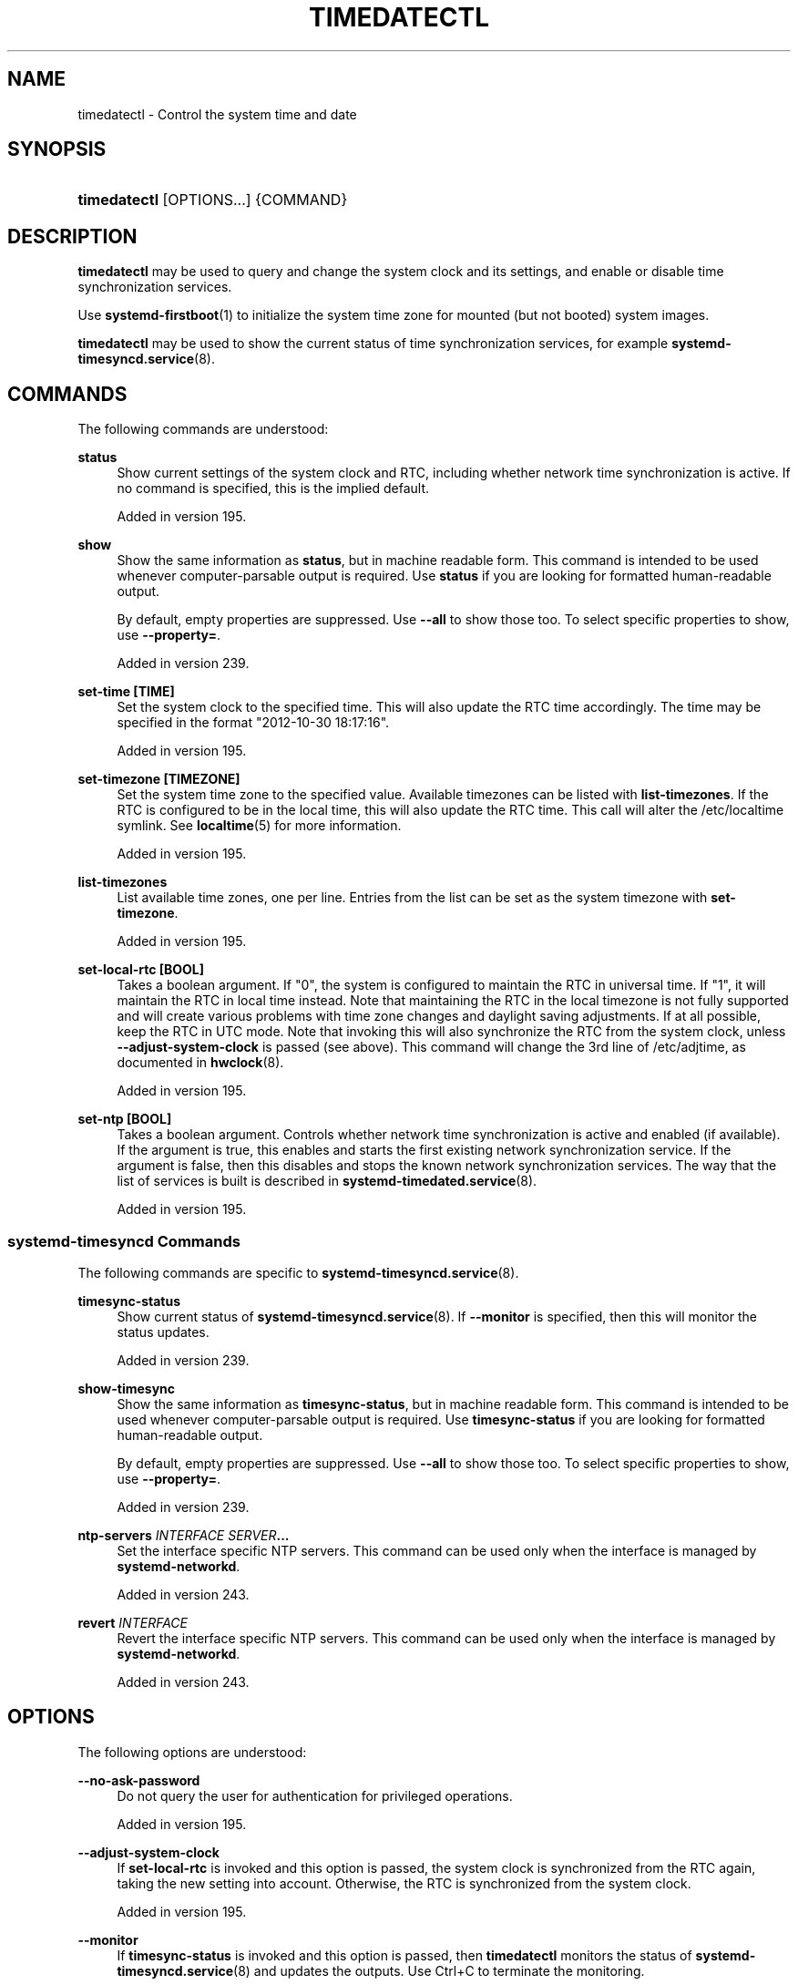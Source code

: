 '\" t
.TH "TIMEDATECTL" "1" "" "systemd 256.4" "timedatectl"
.\" -----------------------------------------------------------------
.\" * Define some portability stuff
.\" -----------------------------------------------------------------
.\" ~~~~~~~~~~~~~~~~~~~~~~~~~~~~~~~~~~~~~~~~~~~~~~~~~~~~~~~~~~~~~~~~~
.\" http://bugs.debian.org/507673
.\" http://lists.gnu.org/archive/html/groff/2009-02/msg00013.html
.\" ~~~~~~~~~~~~~~~~~~~~~~~~~~~~~~~~~~~~~~~~~~~~~~~~~~~~~~~~~~~~~~~~~
.ie \n(.g .ds Aq \(aq
.el       .ds Aq '
.\" -----------------------------------------------------------------
.\" * set default formatting
.\" -----------------------------------------------------------------
.\" disable hyphenation
.nh
.\" disable justification (adjust text to left margin only)
.ad l
.\" -----------------------------------------------------------------
.\" * MAIN CONTENT STARTS HERE *
.\" -----------------------------------------------------------------
.SH "NAME"
timedatectl \- Control the system time and date
.SH "SYNOPSIS"
.HP \w'\fBtimedatectl\fR\ 'u
\fBtimedatectl\fR [OPTIONS...] {COMMAND}
.SH "DESCRIPTION"
.PP
\fBtimedatectl\fR
may be used to query and change the system clock and its settings, and enable or disable time synchronization services\&.
.PP
Use
\fBsystemd-firstboot\fR(1)
to initialize the system time zone for mounted (but not booted) system images\&.
.PP
\fBtimedatectl\fR
may be used to show the current status of time synchronization services, for example
\fBsystemd-timesyncd.service\fR(8)\&.
.SH "COMMANDS"
.PP
The following commands are understood:
.PP
\fBstatus\fR
.RS 4
Show current settings of the system clock and RTC, including whether network time synchronization is active\&. If no command is specified, this is the implied default\&.
.sp
Added in version 195\&.
.RE
.PP
\fBshow\fR
.RS 4
Show the same information as
\fBstatus\fR, but in machine readable form\&. This command is intended to be used whenever computer\-parsable output is required\&. Use
\fBstatus\fR
if you are looking for formatted human\-readable output\&.
.sp
By default, empty properties are suppressed\&. Use
\fB\-\-all\fR
to show those too\&. To select specific properties to show, use
\fB\-\-property=\fR\&.
.sp
Added in version 239\&.
.RE
.PP
\fBset\-time [TIME]\fR
.RS 4
Set the system clock to the specified time\&. This will also update the RTC time accordingly\&. The time may be specified in the format "2012\-10\-30 18:17:16"\&.
.sp
Added in version 195\&.
.RE
.PP
\fBset\-timezone [TIMEZONE]\fR
.RS 4
Set the system time zone to the specified value\&. Available timezones can be listed with
\fBlist\-timezones\fR\&. If the RTC is configured to be in the local time, this will also update the RTC time\&. This call will alter the
/etc/localtime
symlink\&. See
\fBlocaltime\fR(5)
for more information\&.
.sp
Added in version 195\&.
.RE
.PP
\fBlist\-timezones\fR
.RS 4
List available time zones, one per line\&. Entries from the list can be set as the system timezone with
\fBset\-timezone\fR\&.
.sp
Added in version 195\&.
.RE
.PP
\fBset\-local\-rtc [BOOL]\fR
.RS 4
Takes a boolean argument\&. If
"0", the system is configured to maintain the RTC in universal time\&. If
"1", it will maintain the RTC in local time instead\&. Note that maintaining the RTC in the local timezone is not fully supported and will create various problems with time zone changes and daylight saving adjustments\&. If at all possible, keep the RTC in UTC mode\&. Note that invoking this will also synchronize the RTC from the system clock, unless
\fB\-\-adjust\-system\-clock\fR
is passed (see above)\&. This command will change the 3rd line of
/etc/adjtime, as documented in
\fBhwclock\fR(8)\&.
.sp
Added in version 195\&.
.RE
.PP
\fBset\-ntp [BOOL]\fR
.RS 4
Takes a boolean argument\&. Controls whether network time synchronization is active and enabled (if available)\&. If the argument is true, this enables and starts the first existing network synchronization service\&. If the argument is false, then this disables and stops the known network synchronization services\&. The way that the list of services is built is described in
\fBsystemd-timedated.service\fR(8)\&.
.sp
Added in version 195\&.
.RE
.SS "systemd\-timesyncd Commands"
.PP
The following commands are specific to
\fBsystemd-timesyncd.service\fR(8)\&.
.PP
\fBtimesync\-status\fR
.RS 4
Show current status of
\fBsystemd-timesyncd.service\fR(8)\&. If
\fB\-\-monitor\fR
is specified, then this will monitor the status updates\&.
.sp
Added in version 239\&.
.RE
.PP
\fBshow\-timesync\fR
.RS 4
Show the same information as
\fBtimesync\-status\fR, but in machine readable form\&. This command is intended to be used whenever computer\-parsable output is required\&. Use
\fBtimesync\-status\fR
if you are looking for formatted human\-readable output\&.
.sp
By default, empty properties are suppressed\&. Use
\fB\-\-all\fR
to show those too\&. To select specific properties to show, use
\fB\-\-property=\fR\&.
.sp
Added in version 239\&.
.RE
.PP
\fBntp\-servers \fR\fB\fIINTERFACE\fR\fR\fB \fR\fB\fISERVER\fR\fR\fB\&...\fR
.RS 4
Set the interface specific NTP servers\&. This command can be used only when the interface is managed by
\fBsystemd\-networkd\fR\&.
.sp
Added in version 243\&.
.RE
.PP
\fBrevert \fR\fB\fIINTERFACE\fR\fR
.RS 4
Revert the interface specific NTP servers\&. This command can be used only when the interface is managed by
\fBsystemd\-networkd\fR\&.
.sp
Added in version 243\&.
.RE
.SH "OPTIONS"
.PP
The following options are understood:
.PP
\fB\-\-no\-ask\-password\fR
.RS 4
Do not query the user for authentication for privileged operations\&.
.sp
Added in version 195\&.
.RE
.PP
\fB\-\-adjust\-system\-clock\fR
.RS 4
If
\fBset\-local\-rtc\fR
is invoked and this option is passed, the system clock is synchronized from the RTC again, taking the new setting into account\&. Otherwise, the RTC is synchronized from the system clock\&.
.sp
Added in version 195\&.
.RE
.PP
\fB\-\-monitor\fR
.RS 4
If
\fBtimesync\-status\fR
is invoked and this option is passed, then
\fBtimedatectl\fR
monitors the status of
\fBsystemd-timesyncd.service\fR(8)
and updates the outputs\&. Use
Ctrl+C
to terminate the monitoring\&.
.sp
Added in version 239\&.
.RE
.PP
\fB\-a\fR, \fB\-\-all\fR
.RS 4
When showing properties of
\fBsystemd-timesyncd.service\fR(8), show all properties regardless of whether they are set or not\&.
.sp
Added in version 239\&.
.RE
.PP
\fB\-p\fR, \fB\-\-property=\fR
.RS 4
When showing properties of
\fBsystemd-timesyncd.service\fR(8), limit display to certain properties as specified as argument\&. If not specified, all set properties are shown\&. The argument should be a property name, such as
"ServerName"\&. If specified more than once, all properties with the specified names are shown\&.
.sp
Added in version 239\&.
.RE
.PP
\fB\-\-value\fR
.RS 4
When printing properties with
\fBshow\-timesync\fR, only print the value, and skip the property name and
"="\&.
.sp
Added in version 239\&.
.RE
.PP
\fB\-P\fR
.RS 4
Equivalent to
\fB\-\-value\fR
\fB\-\-property=\fR, i\&.e\&. shows the value of the property without the property name or
"="\&. Note that using
\fB\-P\fR
once will also affect all properties listed with
\fB\-p\fR/\fB\-\-property=\fR\&.
.sp
Added in version 256\&.
.RE
.PP
\fB\-H\fR, \fB\-\-host=\fR
.RS 4
Execute the operation remotely\&. Specify a hostname, or a username and hostname separated by
"@", to connect to\&. The hostname may optionally be suffixed by a port ssh is listening on, separated by
":", and then a container name, separated by
"/", which connects directly to a specific container on the specified host\&. This will use SSH to talk to the remote machine manager instance\&. Container names may be enumerated with
\fBmachinectl \-H \fR\fB\fIHOST\fR\fR\&. Put IPv6 addresses in brackets\&.
.RE
.PP
\fB\-M\fR, \fB\-\-machine=\fR
.RS 4
Execute operation on a local container\&. Specify a container name to connect to, optionally prefixed by a user name to connect as and a separating
"@"
character\&. If the special string
"\&.host"
is used in place of the container name, a connection to the local system is made (which is useful to connect to a specific user\*(Aqs user bus:
"\-\-user \-\-machine=lennart@\&.host")\&. If the
"@"
syntax is not used, the connection is made as root user\&. If the
"@"
syntax is used either the left hand side or the right hand side may be omitted (but not both) in which case the local user name and
"\&.host"
are implied\&.
.RE
.PP
\fB\-h\fR, \fB\-\-help\fR
.RS 4
Print a short help text and exit\&.
.RE
.PP
\fB\-\-version\fR
.RS 4
Print a short version string and exit\&.
.RE
.PP
\fB\-\-no\-pager\fR
.RS 4
Do not pipe output into a pager\&.
.RE
.SH "EXIT STATUS"
.PP
On success, 0 is returned, a non\-zero failure code otherwise\&.
.SH "ENVIRONMENT"
.PP
\fI$SYSTEMD_LOG_LEVEL\fR
.RS 4
The maximum log level of emitted messages (messages with a higher log level, i\&.e\&. less important ones, will be suppressed)\&. Takes a comma\-separated list of values\&. A value may be either one of (in order of decreasing importance)
\fBemerg\fR,
\fBalert\fR,
\fBcrit\fR,
\fBerr\fR,
\fBwarning\fR,
\fBnotice\fR,
\fBinfo\fR,
\fBdebug\fR, or an integer in the range 0\&...7\&. See
\fBsyslog\fR(3)
for more information\&. Each value may optionally be prefixed with one of
\fBconsole\fR,
\fBsyslog\fR,
\fBkmsg\fR
or
\fBjournal\fR
followed by a colon to set the maximum log level for that specific log target (e\&.g\&.
\fBSYSTEMD_LOG_LEVEL=debug,console:info\fR
specifies to log at debug level except when logging to the console which should be at info level)\&. Note that the global maximum log level takes priority over any per target maximum log levels\&.
.RE
.PP
\fI$SYSTEMD_LOG_COLOR\fR
.RS 4
A boolean\&. If true, messages written to the tty will be colored according to priority\&.
.sp
This setting is only useful when messages are written directly to the terminal, because
\fBjournalctl\fR(1)
and other tools that display logs will color messages based on the log level on their own\&.
.RE
.PP
\fI$SYSTEMD_LOG_TIME\fR
.RS 4
A boolean\&. If true, console log messages will be prefixed with a timestamp\&.
.sp
This setting is only useful when messages are written directly to the terminal or a file, because
\fBjournalctl\fR(1)
and other tools that display logs will attach timestamps based on the entry metadata on their own\&.
.RE
.PP
\fI$SYSTEMD_LOG_LOCATION\fR
.RS 4
A boolean\&. If true, messages will be prefixed with a filename and line number in the source code where the message originates\&.
.sp
Note that the log location is often attached as metadata to journal entries anyway\&. Including it directly in the message text can nevertheless be convenient when debugging programs\&.
.RE
.PP
\fI$SYSTEMD_LOG_TID\fR
.RS 4
A boolean\&. If true, messages will be prefixed with the current numerical thread ID (TID)\&.
.sp
Note that the this information is attached as metadata to journal entries anyway\&. Including it directly in the message text can nevertheless be convenient when debugging programs\&.
.RE
.PP
\fI$SYSTEMD_LOG_TARGET\fR
.RS 4
The destination for log messages\&. One of
\fBconsole\fR
(log to the attached tty),
\fBconsole\-prefixed\fR
(log to the attached tty but with prefixes encoding the log level and "facility", see
\fBsyslog\fR(3),
\fBkmsg\fR
(log to the kernel circular log buffer),
\fBjournal\fR
(log to the journal),
\fBjournal\-or\-kmsg\fR
(log to the journal if available, and to kmsg otherwise),
\fBauto\fR
(determine the appropriate log target automatically, the default),
\fBnull\fR
(disable log output)\&.
.RE
.PP
\fI$SYSTEMD_LOG_RATELIMIT_KMSG\fR
.RS 4
Whether to ratelimit kmsg or not\&. Takes a boolean\&. Defaults to
"true"\&. If disabled, systemd will not ratelimit messages written to kmsg\&.
.RE
.PP
\fI$SYSTEMD_PAGER\fR
.RS 4
Pager to use when
\fB\-\-no\-pager\fR
is not given; overrides
\fI$PAGER\fR\&. If neither
\fI$SYSTEMD_PAGER\fR
nor
\fI$PAGER\fR
are set, a set of well\-known pager implementations are tried in turn, including
\fBless\fR(1)
and
\fBmore\fR(1), until one is found\&. If no pager implementation is discovered no pager is invoked\&. Setting this environment variable to an empty string or the value
"cat"
is equivalent to passing
\fB\-\-no\-pager\fR\&.
.sp
Note: if
\fI$SYSTEMD_PAGERSECURE\fR
is not set,
\fI$SYSTEMD_PAGER\fR
(as well as
\fI$PAGER\fR) will be silently ignored\&.
.RE
.PP
\fI$SYSTEMD_LESS\fR
.RS 4
Override the options passed to
\fBless\fR
(by default
"FRSXMK")\&.
.sp
Users might want to change two options in particular:
.PP
\fBK\fR
.RS 4
This option instructs the pager to exit immediately when
Ctrl+C
is pressed\&. To allow
\fBless\fR
to handle
Ctrl+C
itself to switch back to the pager command prompt, unset this option\&.
.sp
If the value of
\fI$SYSTEMD_LESS\fR
does not include
"K", and the pager that is invoked is
\fBless\fR,
Ctrl+C
will be ignored by the executable, and needs to be handled by the pager\&.
.RE
.PP
\fBX\fR
.RS 4
This option instructs the pager to not send termcap initialization and deinitialization strings to the terminal\&. It is set by default to allow command output to remain visible in the terminal even after the pager exits\&. Nevertheless, this prevents some pager functionality from working, in particular paged output cannot be scrolled with the mouse\&.
.RE
.sp
Note that setting the regular
\fI$LESS\fR
environment variable has no effect for
\fBless\fR
invocations by systemd tools\&.
.sp
See
\fBless\fR(1)
for more discussion\&.
.RE
.PP
\fI$SYSTEMD_LESSCHARSET\fR
.RS 4
Override the charset passed to
\fBless\fR
(by default
"utf\-8", if the invoking terminal is determined to be UTF\-8 compatible)\&.
.sp
Note that setting the regular
\fI$LESSCHARSET\fR
environment variable has no effect for
\fBless\fR
invocations by systemd tools\&.
.RE
.PP
\fI$SYSTEMD_PAGERSECURE\fR
.RS 4
Takes a boolean argument\&. When true, the "secure" mode of the pager is enabled; if false, disabled\&. If
\fI$SYSTEMD_PAGERSECURE\fR
is not set at all, secure mode is enabled if the effective UID is not the same as the owner of the login session, see
\fBgeteuid\fR(2)
and
\fBsd_pid_get_owner_uid\fR(3)\&. In secure mode,
\fBLESSSECURE=1\fR
will be set when invoking the pager, and the pager shall disable commands that open or create new files or start new subprocesses\&. When
\fI$SYSTEMD_PAGERSECURE\fR
is not set at all, pagers which are not known to implement secure mode will not be used\&. (Currently only
\fBless\fR(1)
implements secure mode\&.)
.sp
Note: when commands are invoked with elevated privileges, for example under
\fBsudo\fR(8)
or
\fBpkexec\fR(1), care must be taken to ensure that unintended interactive features are not enabled\&. "Secure" mode for the pager may be enabled automatically as describe above\&. Setting
\fISYSTEMD_PAGERSECURE=0\fR
or not removing it from the inherited environment allows the user to invoke arbitrary commands\&. Note that if the
\fI$SYSTEMD_PAGER\fR
or
\fI$PAGER\fR
variables are to be honoured,
\fI$SYSTEMD_PAGERSECURE\fR
must be set too\&. It might be reasonable to completely disable the pager using
\fB\-\-no\-pager\fR
instead\&.
.RE
.PP
\fI$SYSTEMD_COLORS\fR
.RS 4
Takes a boolean argument\&. When true,
\fBsystemd\fR
and related utilities will use colors in their output, otherwise the output will be monochrome\&. Additionally, the variable can take one of the following special values:
"16",
"256"
to restrict the use of colors to the base 16 or 256 ANSI colors, respectively\&. This can be specified to override the automatic decision based on
\fI$TERM\fR
and what the console is connected to\&.
.RE
.PP
\fI$SYSTEMD_URLIFY\fR
.RS 4
The value must be a boolean\&. Controls whether clickable links should be generated in the output for terminal emulators supporting this\&. This can be specified to override the decision that
\fBsystemd\fR
makes based on
\fI$TERM\fR
and other conditions\&.
.RE
.SH "EXAMPLES"
.PP
Show current settings:
.sp
.if n \{\
.RS 4
.\}
.nf
$ timedatectl
               Local time: Thu 2017\-09\-21 16:08:56 CEST
           Universal time: Thu 2017\-09\-21 14:08:56 UTC
                 RTC time: Thu 2017\-09\-21 14:08:56
                Time zone: Europe/Warsaw (CEST, +0200)
System clock synchronized: yes
              NTP service: active
          RTC in local TZ: no
.fi
.if n \{\
.RE
.\}
.PP
Enable network time synchronization:
.sp
.if n \{\
.RS 4
.\}
.nf
$ timedatectl set\-ntp true
==== AUTHENTICATING FOR org\&.freedesktop\&.timedate1\&.set\-ntp ===
Authentication is required to control whether network time synchronization shall be enabled\&.
Authenticating as: user
Password: ********
==== AUTHENTICATION COMPLETE ===
.fi
.if n \{\
.RE
.\}
.sp

.sp
.if n \{\
.RS 4
.\}
.nf
$ systemctl status systemd\-timesyncd\&.service
● systemd\-timesyncd\&.service \- Network Time Synchronization
   Loaded: loaded (/usr/lib/systemd/system/systemd\-timesyncd\&.service; enabled)
   Active: active (running) since Mo 2015\-03\-30 14:20:38 CEST; 5s ago
     Docs: man:systemd\-timesyncd\&.service(8)
 Main PID: 595 (systemd\-timesyn)
   Status: "Using Time Server 216\&.239\&.38\&.15:123 (time4\&.google\&.com)\&."
   CGroup: /system\&.slice/systemd\-timesyncd\&.service
           └─595 /usr/lib/systemd/systemd\-timesyncd
\&...
.fi
.if n \{\
.RE
.\}
.PP
Show current status of
\fBsystemd-timesyncd.service\fR(8):
.sp
.if n \{\
.RS 4
.\}
.nf
$ timedatectl timesync\-status
       Server: 216\&.239\&.38\&.15 (time4\&.google\&.com)
Poll interval: 1min 4s (min: 32s; max 34min 8s)
         Leap: normal
      Version: 4
      Stratum: 1
    Reference: GPS
    Precision: 1us (\-20)
Root distance: 335us (max: 5s)
       Offset: +316us
        Delay: 349us
       Jitter: 0
 Packet count: 1
    Frequency: \-8\&.802ppm
.fi
.if n \{\
.RE
.\}
.sp
.SH "SEE ALSO"
.PP
\fBsystemd\fR(1), \fBhwclock\fR(8), \fBdate\fR(1), \fBlocaltime\fR(5), \fBsystemctl\fR(1), \fBsystemd-timedated.service\fR(8), \fBsystemd-timesyncd.service\fR(8), \fBsystemd-firstboot\fR(1)
